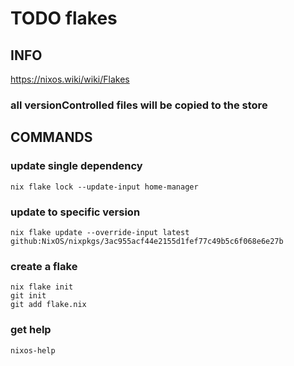 * TODO flakes
** INFO
https://nixos.wiki/wiki/Flakes
*** all versionControlled files will be copied to the store
** COMMANDS
*** update single dependency
#+BEGIN_SRC shell :results drawer
nix flake lock --update-input home-manager
#+END_SRC
*** update to specific version
#+BEGIN_SRC shell :results drawer
nix flake update --override-input latest github:NixOS/nixpkgs/3ac955acf44e2155d1fef77c49b5c6f068e6e27b
#+END_SRC
*** create a flake
#+BEGIN_SRC shell :results drawer
  nix flake init
  git init
  git add flake.nix
#+END_SRC
*** get help
#+BEGIN_SRC shell :results drawer
  nixos-help
#+END_SRC
